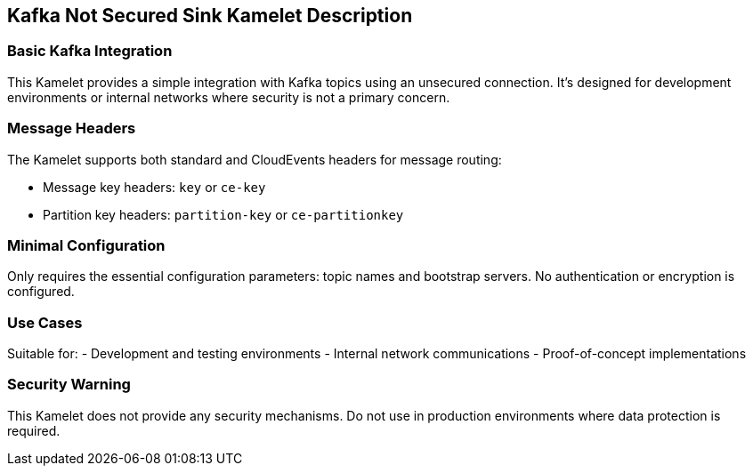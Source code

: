== Kafka Not Secured Sink Kamelet Description

=== Basic Kafka Integration

This Kamelet provides a simple integration with Kafka topics using an unsecured connection. It's designed for development environments or internal networks where security is not a primary concern.

=== Message Headers

The Kamelet supports both standard and CloudEvents headers for message routing:

- Message key headers: `key` or `ce-key`
- Partition key headers: `partition-key` or `ce-partitionkey`

=== Minimal Configuration

Only requires the essential configuration parameters: topic names and bootstrap servers. No authentication or encryption is configured.

=== Use Cases

Suitable for:
- Development and testing environments
- Internal network communications
- Proof-of-concept implementations

=== Security Warning

This Kamelet does not provide any security mechanisms. Do not use in production environments where data protection is required.